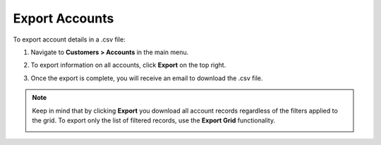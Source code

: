 
.. _mc-customers-accounts-export:

Export Accounts
---------------

To export account details in a .csv file:

1. Navigate to **Customers > Accounts** in the main menu.
2. To export information on all accounts, click **Export** on the top right.
3. Once the export is complete, you will receive an email to download the .csv file.

   .. image:: /user/img/customers/accounts/sample_exported_account.png
      :alt: Example of exported accounts

.. note:: Keep in mind that by clicking **Export** you download all account records regardless of the filters applied to the grid. To export only the list of filtered records, use the **Export Grid** functionality.

         .. image:: /user/img/getting_started/export_import/export_grid_accounts.png
            :alt: Highlight the export grid button


